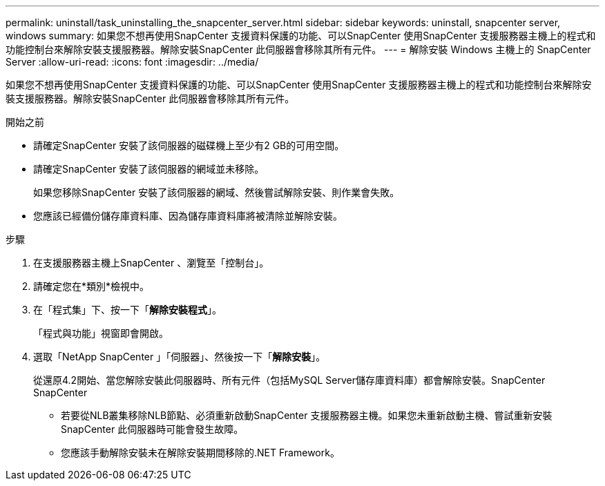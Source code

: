 ---
permalink: uninstall/task_uninstalling_the_snapcenter_server.html 
sidebar: sidebar 
keywords: uninstall, snapcenter server, windows 
summary: 如果您不想再使用SnapCenter 支援資料保護的功能、可以SnapCenter 使用SnapCenter 支援服務器主機上的程式和功能控制台來解除安裝支援服務器。解除安裝SnapCenter 此伺服器會移除其所有元件。 
---
= 解除安裝 Windows 主機上的 SnapCenter Server
:allow-uri-read: 
:icons: font
:imagesdir: ../media/


[role="lead"]
如果您不想再使用SnapCenter 支援資料保護的功能、可以SnapCenter 使用SnapCenter 支援服務器主機上的程式和功能控制台來解除安裝支援服務器。解除安裝SnapCenter 此伺服器會移除其所有元件。

.開始之前
* 請確定SnapCenter 安裝了該伺服器的磁碟機上至少有2 GB的可用空間。
* 請確定SnapCenter 安裝了該伺服器的網域並未移除。
+
如果您移除SnapCenter 安裝了該伺服器的網域、然後嘗試解除安裝、則作業會失敗。

* 您應該已經備份儲存庫資料庫、因為儲存庫資料庫將被清除並解除安裝。


.步驟
. 在支援服務器主機上SnapCenter 、瀏覽至「控制台」。
. 請確定您在*類別*檢視中。
. 在「程式集」下、按一下「*解除安裝程式*」。
+
「程式與功能」視窗即會開啟。

. 選取「NetApp SnapCenter 」「伺服器」、然後按一下「*解除安裝*」。
+
從還原4.2開始、當您解除安裝此伺服器時、所有元件（包括MySQL Server儲存庫資料庫）都會解除安裝。SnapCenter SnapCenter

+
** 若要從NLB叢集移除NLB節點、必須重新啟動SnapCenter 支援服務器主機。如果您未重新啟動主機、嘗試重新安裝SnapCenter 此伺服器時可能會發生故障。
** 您應該手動解除安裝未在解除安裝期間移除的.NET Framework。



